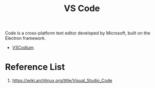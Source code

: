 :PROPERTIES:
:ID:       bc46bd19-7e0a-416e-980b-f253a2a5ecd8
:END:
#+title: VS Code
#+filetags:
Code is a cross-platform text editor developed by Microsoft, built on the Electron framework.
+ [[id:08cd34a3-21e6-4370-94b9-0d2f2cfbd6e5][VSCodium]]

* Reference List
1. https://wiki.archlinux.org/title/Visual_Studio_Code
